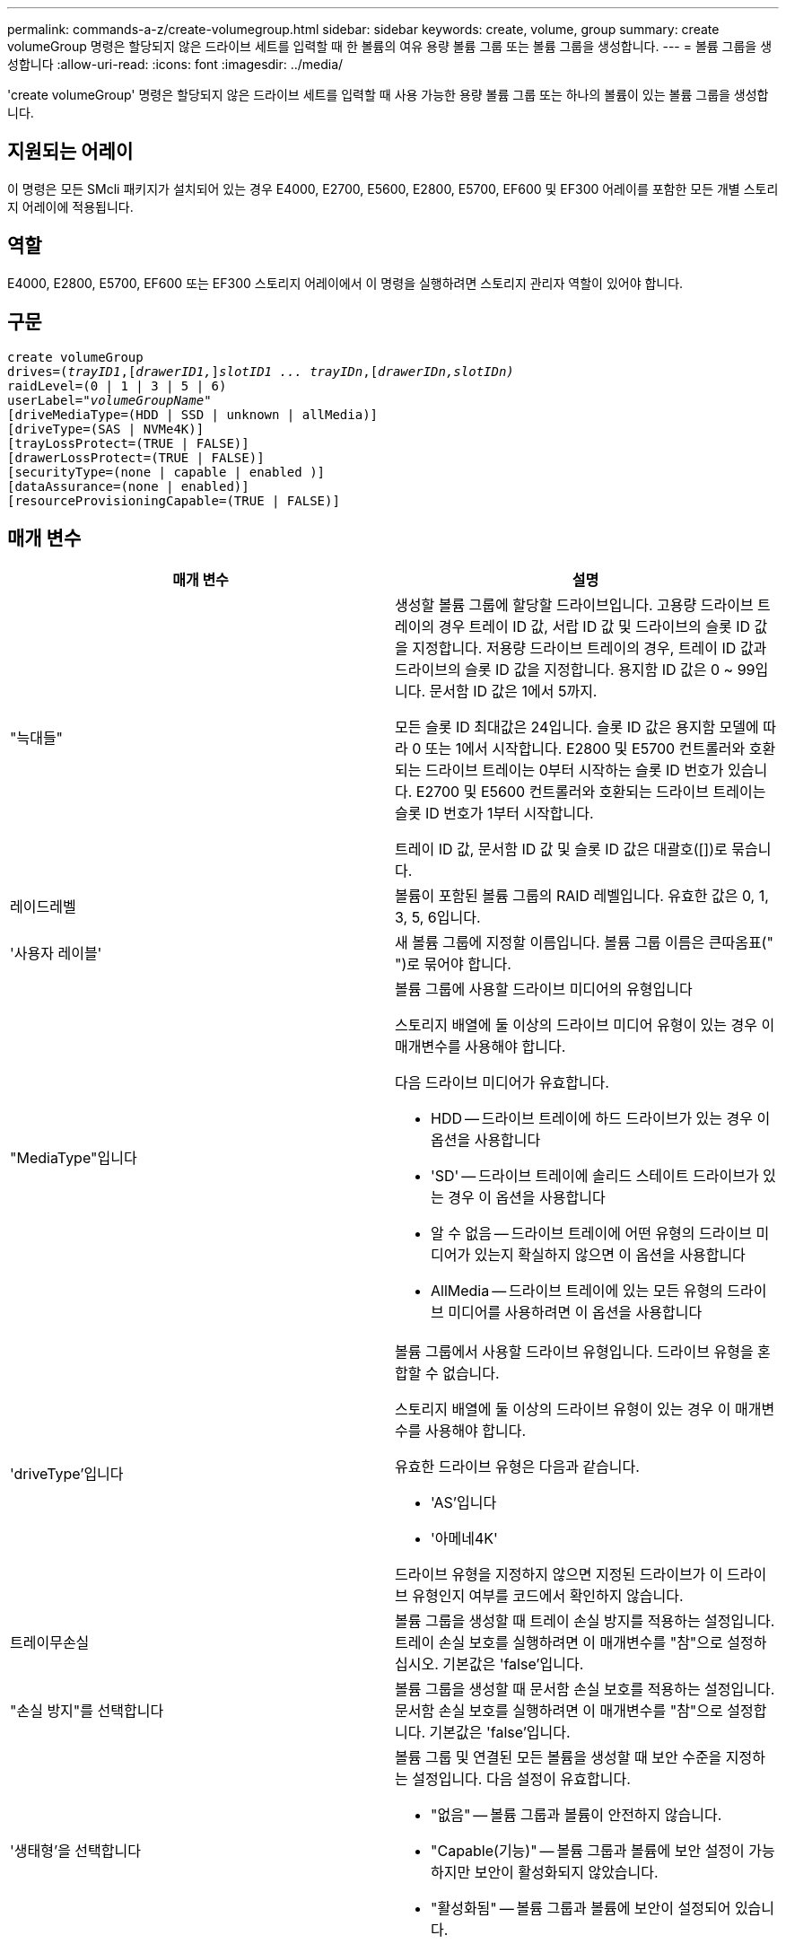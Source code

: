 ---
permalink: commands-a-z/create-volumegroup.html 
sidebar: sidebar 
keywords: create, volume, group 
summary: create volumeGroup 명령은 할당되지 않은 드라이브 세트를 입력할 때 한 볼륨의 여유 용량 볼륨 그룹 또는 볼륨 그룹을 생성합니다. 
---
= 볼륨 그룹을 생성합니다
:allow-uri-read: 
:icons: font
:imagesdir: ../media/


[role="lead"]
'create volumeGroup' 명령은 할당되지 않은 드라이브 세트를 입력할 때 사용 가능한 용량 볼륨 그룹 또는 하나의 볼륨이 있는 볼륨 그룹을 생성합니다.



== 지원되는 어레이

이 명령은 모든 SMcli 패키지가 설치되어 있는 경우 E4000, E2700, E5600, E2800, E5700, EF600 및 EF300 어레이를 포함한 모든 개별 스토리지 어레이에 적용됩니다.



== 역할

E4000, E2800, E5700, EF600 또는 EF300 스토리지 어레이에서 이 명령을 실행하려면 스토리지 관리자 역할이 있어야 합니다.



== 구문

[source, cli, subs="+macros"]
----
create volumeGroup
drives=pass:quotes[(_trayID1_,]pass:quotes[[_drawerID1,_]]pass:quotes[_slotID1 ... trayIDn_],pass:quotes[[_drawerIDn,_]pass:quotes[_slotIDn)_]
raidLevel=(0 | 1 | 3 | 5 | 6)
userLabel=pass:quotes[_"volumeGroupName"_]
[driveMediaType=(HDD | SSD | unknown | allMedia)]
[driveType=(SAS | NVMe4K)]
[trayLossProtect=(TRUE | FALSE)]
[drawerLossProtect=(TRUE | FALSE)]
[securityType=(none | capable | enabled )]
[dataAssurance=(none | enabled)]
[resourceProvisioningCapable=(TRUE | FALSE)]
----


== 매개 변수

|===
| 매개 변수 | 설명 


 a| 
"늑대들"
 a| 
생성할 볼륨 그룹에 할당할 드라이브입니다. 고용량 드라이브 트레이의 경우 트레이 ID 값, 서랍 ID 값 및 드라이브의 슬롯 ID 값을 지정합니다. 저용량 드라이브 트레이의 경우, 트레이 ID 값과 드라이브의 슬롯 ID 값을 지정합니다. 용지함 ID 값은 0 ~ 99입니다. 문서함 ID 값은 1에서 5까지.

모든 슬롯 ID 최대값은 24입니다. 슬롯 ID 값은 용지함 모델에 따라 0 또는 1에서 시작합니다. E2800 및 E5700 컨트롤러와 호환되는 드라이브 트레이는 0부터 시작하는 슬롯 ID 번호가 있습니다. E2700 및 E5600 컨트롤러와 호환되는 드라이브 트레이는 슬롯 ID 번호가 1부터 시작합니다.

트레이 ID 값, 문서함 ID 값 및 슬롯 ID 값은 대괄호([])로 묶습니다.



 a| 
레이드레벨
 a| 
볼륨이 포함된 볼륨 그룹의 RAID 레벨입니다. 유효한 값은 0, 1, 3, 5, 6입니다.



 a| 
'사용자 레이블'
 a| 
새 볼륨 그룹에 지정할 이름입니다. 볼륨 그룹 이름은 큰따옴표(" ")로 묶어야 합니다.



 a| 
"MediaType"입니다
 a| 
볼륨 그룹에 사용할 드라이브 미디어의 유형입니다

스토리지 배열에 둘 이상의 드라이브 미디어 유형이 있는 경우 이 매개변수를 사용해야 합니다.

다음 드라이브 미디어가 유효합니다.

* HDD -- 드라이브 트레이에 하드 드라이브가 있는 경우 이 옵션을 사용합니다
* 'SD' -- 드라이브 트레이에 솔리드 스테이트 드라이브가 있는 경우 이 옵션을 사용합니다
* 알 수 없음 -- 드라이브 트레이에 어떤 유형의 드라이브 미디어가 있는지 확실하지 않으면 이 옵션을 사용합니다
* AllMedia -- 드라이브 트레이에 있는 모든 유형의 드라이브 미디어를 사용하려면 이 옵션을 사용합니다




 a| 
'driveType'입니다
 a| 
볼륨 그룹에서 사용할 드라이브 유형입니다. 드라이브 유형을 혼합할 수 없습니다.

스토리지 배열에 둘 이상의 드라이브 유형이 있는 경우 이 매개변수를 사용해야 합니다.

유효한 드라이브 유형은 다음과 같습니다.

* 'AS'입니다
* '아메네4K'


드라이브 유형을 지정하지 않으면 지정된 드라이브가 이 드라이브 유형인지 여부를 코드에서 확인하지 않습니다.



 a| 
트레이무손실
 a| 
볼륨 그룹을 생성할 때 트레이 손실 방지를 적용하는 설정입니다. 트레이 손실 보호를 실행하려면 이 매개변수를 "참"으로 설정하십시오. 기본값은 'false'입니다.



 a| 
"손실 방지"를 선택합니다
 a| 
볼륨 그룹을 생성할 때 문서함 손실 보호를 적용하는 설정입니다. 문서함 손실 보호를 실행하려면 이 매개변수를 "참"으로 설정합니다. 기본값은 'false'입니다.



 a| 
'생태형'을 선택합니다
 a| 
볼륨 그룹 및 연결된 모든 볼륨을 생성할 때 보안 수준을 지정하는 설정입니다. 다음 설정이 유효합니다.

* "없음" -- 볼륨 그룹과 볼륨이 안전하지 않습니다.
* "Capable(기능)" -- 볼륨 그룹과 볼륨에 보안 설정이 가능하지만 보안이 활성화되지 않았습니다.
* "활성화됨" -- 볼륨 그룹과 볼륨에 보안이 설정되어 있습니다.




 a| 
재치 프로비저닝 캐블
 a| 
리소스 프로비저닝 기능이 설정되어 있는지 여부를 지정하는 설정입니다. 리소스 프로비저닝을 비활성화하려면 이 매개 변수를 "false"로 설정합니다. 기본값은 "true"입니다.

|===


== 드라이브 및 볼륨 그룹

볼륨 그룹은 스토리지 어레이의 컨트롤러에 의해 논리적으로 그룹화되는 드라이브 세트입니다. 볼륨 그룹의 드라이브 수는 RAID 레벨 및 컨트롤러 펌웨어의 제한 사항입니다. 볼륨 그룹을 생성할 때 다음 지침을 따르십시오.

* 펌웨어 버전 7.10부터 빈 볼륨 그룹을 만들어 나중에 사용할 수 있도록 용량을 예약할 수 있습니다.
* 단일 볼륨 그룹 내에서는 드라이브 유형을 혼합할 수 없습니다.
* 단일 볼륨 그룹 내에서는 HDD와 SSD 드라이브를 혼합할 수 없습니다.
* 볼륨 그룹의 최대 드라이브 수는 다음 조건에 따라 달라집니다.
+
** 컨트롤러의 유형입니다
** RAID 레벨


* RAID 레벨에는 0, 1, 3, 5 및 6이 포함됩니다.
+
** RAID 레벨 3, RAID 레벨 5 또는 RAID 레벨 6이 있는 볼륨 그룹은 30개 이상의 드라이브를 가질 수 없습니다.
** RAID 레벨 6을 사용하는 볼륨 그룹은 최소 5개의 드라이브를 포함해야 합니다.
** RAID 레벨 1이 있는 볼륨 그룹에 4개 이상의 드라이브가 있는 경우 스토리지 관리 소프트웨어는 자동으로 볼륨 그룹을 RAID 레벨 1 + RAID 레벨 0인 RAID 레벨 10으로 변환합니다.


* 용지함/서랍 손실 방지를 활성화하려면 다음 표에서 추가 기준을 참조하십시오.


|===
| 레벨 | 트레이 손실 방지 기준 | 필요한 최소 용지함 수입니다 


 a| 
"디스크 풀"
 a| 
디스크 풀에는 하나의 트레이에 두 개 이상의 드라이브가 포함되어 있지 않습니다
 a| 
6



 a| 
RAID 6
 a| 
볼륨 그룹은 단일 트레이에 두 개 이상의 드라이브를 포함하지 않습니다
 a| 
3



 a| 
RAID 3, RAID 5
 a| 
볼륨 그룹의 각 드라이브는 별도의 트레이에 있습니다
 a| 
3



 a| 
RAID 1
 a| 
RAID 1 쌍의 각 드라이브는 별도의 트레이에 있어야 합니다
 a| 
2



 a| 
RAID 0
 a| 
트레이 손실 방지를 달성할 수 없습니다.
 a| 
해당 없음

|===
|===
| 레벨 | 서랍 손실 방지 기준 | 필요한 최소 드로어 수입니다 


 a| 
"디스크 풀"
 a| 
이 풀에는 5개의 드로어 모두에서 드라이브가 포함되며 각 드로어에 동일한 수의 드라이브가 있습니다. 디스크 풀에 15, 20, 25, 30, 35가 포함된 경우 60개 드라이브 트레이가 드로어 손실 방지를 달성할 수 있습니다. 40, 45, 50, 55 또는 60개 드라이브.
 a| 
5



 a| 
RAID 6
 a| 
볼륨 그룹은 단일 드로어에 2개 이상의 드라이브를 포함하지 않습니다.
 a| 
3



 a| 
RAID 3, RAID 5
 a| 
볼륨 그룹의 각 드라이브는 별도의 드로어에 있습니다.
 a| 
3



 a| 
RAID 1
 a| 
미러링된 쌍의 각 드라이브는 별도의 드로어에 위치해야 합니다.
 a| 
2



 a| 
RAID 0
 a| 
문서함 손실 방지를 달성할 수 없습니다.
 a| 
해당 없음

|===


== 핫 스페어

볼륨 그룹의 경우, 데이터를 보호하기 위한 중요한 전략은 스토리지 어레이에서 사용 가능한 드라이브를 핫 스페어 드라이브로 할당하는 것입니다. 핫 스페어는 RAID 1, RAID 3, RAID 5 또는 RAID 6 볼륨 그룹에서 드라이브 장애가 발생할 경우 스토리지 어레이에서 대기 역할을 하는 데이터가 없는 드라이브입니다. 핫 스페어는 스토리지 어레이에 또 다른 수준의 이중화를 추가합니다.

일반적으로 핫 스페어 드라이브의 용량은 보호 중인 드라이브의 사용된 용량과 같거나 더 커야 합니다. 핫 스페어 드라이브는 보호 중인 드라이브와 동일한 미디어 유형, 인터페이스 유형 및 용량이 동일해야 합니다.

스토리지 배열의 드라이브에 오류가 발생하면 일반적으로 핫 스페어는 사용자의 개입 없이 장애가 발생한 드라이브에 대해 자동으로 대체됩니다. 드라이브에 오류가 발생할 때 핫 스페어를 사용할 수 있는 경우 컨트롤러는 중복 데이터 패리티를 사용하여 핫 스페어에 데이터를 재구성합니다. 또한 데이터 대피 지원을 통해 소프트웨어가 드라이브를 "실패"로 표시하기에 앞서 핫 스페어에 데이터를 복사할 수 있습니다.

장애가 발생한 드라이브를 물리적으로 교체한 후 다음 옵션 중 하나를 사용하여 데이터를 복원할 수 있습니다.

장애가 발생한 드라이브를 교체하면 핫 스페어의 데이터가 교체 드라이브로 다시 복사됩니다. 이 동작을 카피백이라고 합니다.

핫 스페어 드라이브를 볼륨 그룹의 영구 구성원으로 지정하는 경우 카피백 작업이 필요하지 않습니다.

볼륨 그룹에 대한 트레이 손실 방지 및 드로어 손실 보호는 볼륨 그룹을 구성하는 드라이브의 위치에 따라 달라집니다. 드라이브 장애 및 핫 스페어 드라이브의 위치 때문에 트레이 손실 방지 및 드로어 손실 보호가 손실될 수 있습니다. 트레이 손실 방지 및 서랍 손실 보호가 영향을 받지 않도록 하려면, 카피백 프로세스를 시작하기 위해 고장난 드라이브를 교체해야 합니다.

스토리지 시스템은 DA 지원 볼륨의 핫 스페어 적용 범위를 위해 DA(Data Assurance) 가능 드라이브를 자동으로 선택합니다.

DA 지원 볼륨의 핫 스페어 적용 범위를 위해 스토리지 어레이에 DA 지원 드라이브가 있는지 확인합니다. DA 지원 드라이브에 대한 자세한 내용은 Data Assurance 기능을 참조하십시오.

보안 가능(FIPS 및 FDE) 드라이브는 보안 기능과 비보안 기능 드라이브 모두를 위한 핫 스페어로 사용할 수 있습니다. 비보안 가능 드라이브는 보안이 설정되지 않은 다른 드라이브와 볼륨 그룹에 보안 기능이 활성화되어 있지 않은 경우 보안 기능이 있는 드라이브에 적용 범위를 제공할 수 있습니다. FIPS 볼륨 그룹은 FIPS 드라이브만 핫 스페어로 사용할 수 있지만, FIPS 핫 스페어를 사용하여 비보안, 보안 기능 및 보안 지원 볼륨 그룹에 적용할 수 있습니다.

핫 스페어가 없는 경우에도 스토리지 어레이가 작동하는 동안 장애가 발생한 드라이브를 교체할 수 있습니다. 드라이브가 RAID 1, RAID 3, RAID 5 또는 RAID 6 볼륨 그룹의 일부인 경우 컨트롤러는 중복 데이터 패리티를 사용하여 데이터를 교체 드라이브에 자동으로 재구성합니다. 이 동작을 재구성 이라고 합니다.



== 세그먼트 크기

세그먼트 크기에 따라 다음 드라이브에 데이터를 쓰기 전에 컨트롤러가 볼륨의 단일 드라이브에 쓰는 데이터 블록 수가 결정됩니다. 각 데이터 블록에는 512바이트의 데이터가 저장됩니다. 데이터 블록은 가장 작은 스토리지 단위입니다. 세그먼트의 크기에 따라 포함된 데이터 블록의 수가 결정됩니다. 예를 들어 8KB 세그먼트에는 16개의 데이터 블록이 있습니다. 64KB 세그먼트에는 128개의 데이터 블록이 있습니다.

세그먼트 크기에 대한 값을 입력하면 이 값은 런타임에 컨트롤러에서 제공하는 지원되는 값과 비교하여 확인됩니다. 입력한 값이 유효하지 않으면 컨트롤러가 유효한 값 목록을 반환합니다. 단일 요청에 단일 드라이브를 사용하면 다른 드라이브를 사용할 수 있어 다른 요청을 동시에 처리할 수 있습니다. 볼륨이 단일 사용자가 대용량 데이터(예: 멀티미디어)를 전송하는 환경에 있는 경우 단일 데이터 전송 요청을 단일 데이터 스트라이프로 처리할 때 성능이 극대화됩니다. (데이터 스트라이프는 세그먼트 크기로, 볼륨 그룹의 데이터 전송에 사용되는 드라이브 수를 곱합니다.) 이 경우 여러 드라이브가 동일한 요청에 사용되지만 각 드라이브는 한 번만 액세스됩니다.

다중 사용자 데이터베이스 또는 파일 시스템 스토리지 환경에서 최적의 성능을 얻으려면 세그먼트 크기를 설정하여 데이터 전송 요청을 충족하는 데 필요한 드라이브 수를 최소화하십시오.



== 사용 힌트

[NOTE]
====
"cacheReadPrefetch" 매개 변수 또는 'egmentSize' 매개 변수의 값을 입력할 필요가 없습니다. 값을 입력하지 않으면 컨트롤러 펌웨어는 파일 시스템이 있는 usageHint 매개변수를 기본값으로 사용합니다. usageHint 파라미터의 값과 cacheReadPrefetch 파라미터의 값 또는 'egmentSize' 파라미터의 값을 입력해도 오류가 발생하지 않습니다. cacheReadPrefetch 파라미터나 'egmentSize' 파라미터에 입력하는 값은 usageHint 파라미터의 값보다 우선합니다. 다양한 용도에 대한 세그먼트 크기 및 캐시 읽기 프리페치 설정은 다음 표에 나와 있습니다.

====
|===
| 사용 힌트 | 세그먼트 크기 설정 | 동적 캐시 읽기 프리페치 설정 


 a| 
파일 시스템
 a| 
128KB
 a| 
활성화됨



 a| 
데이터베이스
 a| 
128KB
 a| 
활성화됨



 a| 
멀티미디어
 a| 
256KB
 a| 
활성화됨

|===


== 캐시 읽기 프리페치

캐시 읽기 프리페치를 사용하면 컨트롤러는 추가 데이터 블록을 캐시로 복사하는 한편, 컨트롤러는 호스트에서 요청한 데이터 블록을 드라이브에서 캐시로 읽고 복사합니다. 이 작업을 수행하면 캐시에서 향후 데이터 요청을 처리할 수 있는 가능성이 높아집니다. 캐시 읽기 프리페치는 순차 데이터 전송을 사용하는 멀티미디어 응용 프로그램에 중요합니다. cacheReadPrefetch 파라미터의 유효한 값은 TRUE나 FALSE입니다. 기본값은 true입니다.



== 보안 유형입니다

'ecurityType' 매개 변수를 사용하여 스토리지 배열의 보안 설정을 지정합니다.

'ecurityType' 매개 변수를 'enabled'로 설정하려면 먼저 스토리지 배열 보안 키를 생성해야 합니다. 스토리지 배열 보안 키를 생성하려면 "create storageArray securityKey" 명령을 사용합니다. 이러한 명령은 보안 키와 관련이 있습니다.

* 스토리지 배열 보안 키 만들기
* securityKey 내보내기
* 스토리지 배열 보안 키 가져오기
* 'et storageArray securityKey'를 선택합니다
* 볼륨그룹 [volumeGroupName] 보안 활성화
* 'diskpool [diskPoolName] 보안 설정'




== 드라이브 보안

보안이 가능한 드라이브는 FDE(전체 디스크 암호화) 드라이브 또는 FIPS(Federal Information Processing Standard) 드라이브일 수 있습니다. 'ecureDrives' 매개 변수를 사용하여 사용할 보안 드라이브 유형을 지정합니다. 사용할 수 있는 값은 FIPS와 FDE입니다.



== 데이터 무결성 관리

DA(Data Assurance) 기능은 전체 스토리지 시스템에서 데이터 무결성을 향상시킵니다. DA를 사용하면 호스트와 드라이브 간에 데이터가 이동할 때 발생할 수 있는 오류를 스토리지 시스템에서 확인할 수 있습니다. 이 기능을 활성화하면 스토리지 배열은 볼륨의 각 데이터 블록에 오류 검사 코드(순환 중복 검사 또는 CRC라고도 함)를 추가합니다. 데이터 블록이 이동된 후 스토리지 배열은 이러한 CRC 코드를 사용하여 전송 중에 오류가 발생했는지 확인합니다. 잠재적으로 손상된 데이터는 디스크에 기록되거나 호스트에 반환되지 않습니다.

DA 기능을 사용하려면 DA를 지원하는 드라이브만 포함된 풀 또는 볼륨 그룹으로 시작하십시오. 그런 다음 DA 가능 볼륨을 생성합니다. 마지막으로 DA를 지원하는 I/O 인터페이스를 사용하여 이러한 DA 지원 볼륨을 호스트에 매핑합니다. DA를 지원하는 I/O 인터페이스로는 InfiniBand를 통한 파이버 채널, SAS 및 iSER(RDMA/IB용 iSCSI 확장) 등이 있습니다. DA는 이더넷을 통한 iSCSI 또는 InfiniBand를 통한 SRP에서 지원되지 않습니다.

[NOTE]
====
모든 드라이브가 DA를 지원할 수 있는 경우, DATaAssurance 매개 변수를 "enabled"로 설정한 다음 특정 작업에 DA를 사용할 수 있습니다. 예를 들어, DA 지원 드라이브를 포함하는 볼륨 그룹을 생성한 다음 해당 볼륨 그룹 내에서 DA 지원 볼륨을 생성할 수 있습니다. DA 지원 볼륨을 사용하는 다른 작업에는 DA 기능을 지원하는 옵션이 있습니다.

====
"ataAssurance" 매개 변수를 "Enabled"로 설정하면 볼륨 후보에 대한 데이터 보증 가능 드라이브만 고려되며, 그렇지 않으면 데이터 보증 가능 드라이브와 비 데이터 보증 가능 드라이브가 모두 고려됩니다. 데이터 보증 드라이브만 사용할 수 있는 경우 활성화된 데이터 보증 드라이브를 사용하여 새 볼륨 그룹이 생성됩니다.



== 최소 펌웨어 레벨입니다

7.10

7.50은 'ecurityType' 파라미터를 추가한다.

7.60은 'drawerID' 사용자 입력, 'drivMediaType' 매개변수, 'drawerLossProtect' 매개변수를 추가합니다.

7.75는 '다카Assurance' 파라미터를 추가합니다.

8.63은 resourceProvisionCapable 매개 변수를 추가합니다.
